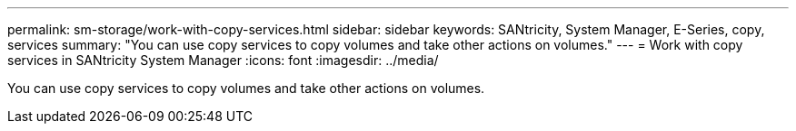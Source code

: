 ---
permalink: sm-storage/work-with-copy-services.html
sidebar: sidebar
keywords: SANtricity, System Manager, E-Series, copy, services
summary: "You can use copy services to copy volumes and take other actions on volumes."
---
= Work with copy services in SANtricity System Manager
:icons: font
:imagesdir: ../media/

[.lead]
You can use copy services to copy volumes and take other actions on volumes.
